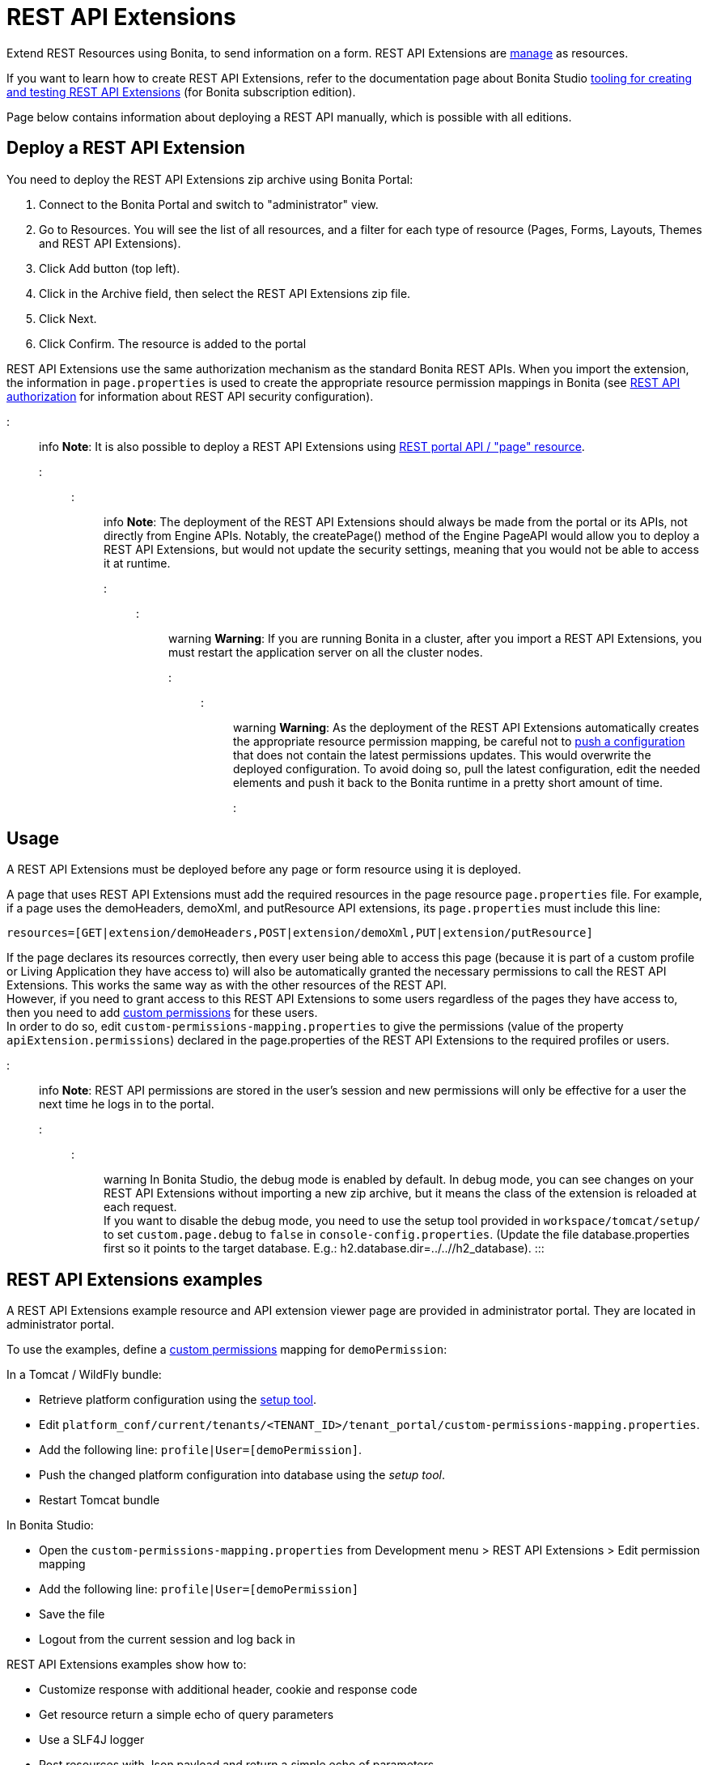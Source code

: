= REST API Extensions

Extend REST Resources using Bonita, to send information on a form. REST API Extensions are xref:resource-management.adoc[manage] as resources.

If you want to learn how to create REST API Extensions, refer to the documentation page about Bonita Studio xref:rest-api-extensions.adoc[tooling for creating and testing REST API Extensions] (for Bonita subscription edition).

Page below contains information about deploying a REST API manually, which is possible with all editions.

== Deploy a REST API Extension

You need to deploy the REST API Extensions zip archive using Bonita Portal:

. Connect to the Bonita Portal and switch to "administrator" view.
. Go to Resources. You will see the list of all resources, and a filter for each type of resource (Pages, Forms, Layouts, Themes and REST API Extensions).
. Click Add button (top left).
. Click in the Archive field, then select the REST API Extensions zip file.
. Click Next.
. Click Confirm. The resource is added to the portal

REST API Extensions use the same authorization mechanism as the standard Bonita REST APIs. When you import the extension, the information in `page.properties` is used to create the appropriate resource permission mappings in Bonita (see xref:rest-api-authorization.adoc[REST API authorization] for information about REST API security configuration).

::: info
*Note*: It is also possible to deploy a REST API Extensions using link:portal-api.md#page[REST portal API / "page" resource].
:::

::: info
*Note*: The deployment of the REST API Extensions should always be made from the portal or its APIs, not directly from Engine APIs. Notably, the createPage() method of the Engine PageAPI would allow you to deploy a REST API Extensions, but would not update the security settings, meaning that you would not be able to access it at runtime.
:::

::: warning
*Warning*: If you are running Bonita in a cluster, after you import a REST API Extensions, you must restart the application server on all the cluster nodes.
:::

::: warning
*Warning*: As the deployment of the REST API Extensions automatically creates the appropriate resource permission mapping, be careful not to link:BonitaBPM_platform_setup.md#update_platform_conf[push a configuration] that does not contain the latest permissions updates. This would overwrite the deployed configuration. To avoid doing so, pull the latest configuration, edit the needed elements and push it back to the Bonita runtime in a pretty short amount of time.
:::

+++<a id="usage">++++++</a>+++

== Usage

A REST API Extensions must be deployed before any page or form resource using it is deployed.

A page that uses REST API Extensions must add the required resources in the page resource `page.properties` file.
For example, if a page uses the demoHeaders, demoXml, and putResource API extensions, its `page.properties` must include this line:

----
resources=[GET|extension/demoHeaders,POST|extension/demoXml,PUT|extension/putResource]
----

If the page declares its resources correctly, then every user being able to access this page (because it is part of a custom profile or Living Application they have access to)
will also be automatically granted the necessary permissions to call the REST API Extensions. This works the same way as with the other resources of the REST API. +
However, if you need to grant access to this REST API Extensions to some users regardless of the pages they have access to, then you need to add link:rest-api-authorization.md#custom-permissions-mapping[custom permissions] for these users. +
In order to do so, edit `custom-permissions-mapping.properties` to give the permissions (value of the property `apiExtension.permissions`) declared in the page.properties of the REST API Extensions to the required profiles or users.

::: info
*Note*: REST API permissions are stored in the user's session and new permissions will only be effective for a user the next time he logs in to the portal.
:::

::: warning
In Bonita Studio, the debug mode is enabled by default. In debug mode, you can see changes on your REST API Extensions without importing a new zip archive, but it means the class of the extension is reloaded at each request. +
If you want to disable the debug mode, you need to use the setup tool provided in `workspace/tomcat/setup/` to set `custom.page.debug` to `false` in `console-config.properties`. (Update the file database.properties first so it points to the target database. E.g.: h2.database.dir=../../+++<PROJECT NAME="">+++/h2_database). :::+++</PROJECT>+++

== REST API Extensions examples

A REST API Extensions example resource and API extension viewer page are provided in administrator portal. They are located in administrator portal.

To use the examples, define a link:rest-api-authorization.md#custom-permissions-mapping[custom permissions] mapping for `demoPermission`:

In a Tomcat / WildFly bundle:

* Retrieve platform configuration using the link:BonitaBPM_platform_setup.md#update_platform_conf[setup tool].
* Edit `platform_conf/current/tenants/<TENANT_ID>/tenant_portal/custom-permissions-mapping.properties`.
* Add the following line: `profile|User=[demoPermission]`.
* Push the changed platform configuration into database using the _setup tool_.
* Restart Tomcat bundle

In Bonita Studio:

* Open the `custom-permissions-mapping.properties` from Development menu > REST API Extensions > Edit permission mapping
* Add the following line: `profile|User=[demoPermission]`
* Save the file
* Logout from the current session and log back in

REST API Extensions examples show how to:

* Customize response with additional header, cookie and response code
* Get resource return a simple echo of query parameters
* Use a SLF4J logger
* Post resources with Json payload and return a simple echo of parameters
* Return an XML content with specific media type and character set
* Call to external SOAP webservice (requires internet connexion)

Another REST API Extensions example with SQL data source is available on http://community.bonitasoft.com/project/data-source-rest-api-extension[Bonitasoft Community]. This example show how to execute SQL queries on a external database.
